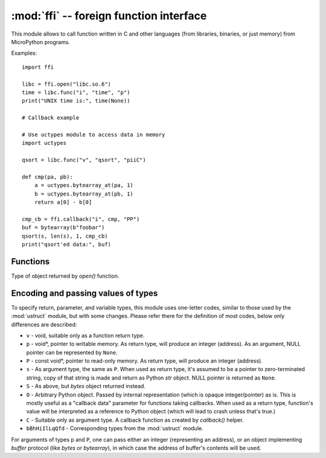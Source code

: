 :mod:`ffi` -- foreign function interface
========================================

.. module:: ffi
   :synopsis: FFI (foreign function interface)

This module allows to call function written in C and other languages
(from libraries, binaries, or just memory) from MicroPython programs.

Examples::

    import ffi

    libc = ffi.open("libc.so.6")
    time = libc.func("i", "time", "p")
    print("UNIX time is:", time(None))

    # Callback example

    # Use uctypes module to access data in memory
    import uctypes

    qsort = libc.func("v", "qsort", "piiC")

    def cmp(pa, pb):
        a = uctypes.bytearray_at(pa, 1)
        b = uctypes.bytearray_at(pb, 1)
        return a[0] - b[0]

    cmp_cb = ffi.callback("i", cmp, "PP")
    buf = bytearray(b"foobar")
    qsort(s, len(s), 1, cmp_cb)
    print("qsort'ed data:", buf)


Functions
---------

.. function:: open(lib)

    Open a dynamically loadable module (also known as shared library)
    and return `ffimod` object. If *lib* is ``None``, MicroPython
    executable itself if opened, which makes sense only if it was
    built to export its symbols (``--export-dynamic`` passed to linker
    when linking in it).

.. function:: func(rettype, addr, argtypes)

    Create a foreign function object for function at address *addr* (integer),
    which returns value of type *rettype* and accepts arguments of types
    *argtypes*.

.. function:: callback(rettype, func, argtypes)

    Wrap a Python function *func* in a callback object, which can be called
    from C function. *func* will be passed arguments of type *argtypes* and
    will return value of type *rettype* (currently only integer is supported).

.. class:: ffimod

    Type of object returned by `open()` function.

    .. method:: func(rettype, symname, argtypes)

        Create a foreign function object for symbol *symname* from dynamic
        module. This method is similar to the top-level `func()` function
        otherwise.

    .. method:: var(type, symname)

        Create a foreign variable object with simple scalar type
        *type* for symbol *symname* from the module. Variable value
        can be accessed using ``get()`` method on this object, and set
        using ``set()`` method.

        Note that this method makes sense only for simple variables like
        integers, floats, or pointers. For more complex types (structures,
        etc.) you should get symbol address using `addr()` method and
        handle access to it using :mod:`uctypes` module.

    .. method:: addr(symname)

        Get address of symbol *symname*. This can be passed as an argument
        to other FFI functions, or used by other modules like :mod:`uctypes`.

    .. method:: close()

        Close the `ffimod` object and unload the underlying module.

Encoding and passing values of types
------------------------------------

To specify return, parameter, and variable types, this module uses
one-letter codes, similar to those used by the :mod:`ustruct` module,
but with some changes. Please refer there for the definition of most
codes, below only differences are described:

* ``v`` - void, suitable only as a function return type.
* ``p`` - void*, pointer to writable memory. As return type, will produce
  an integer (address). As an argument, NULL pointer can be represented
  by ``None``.
* ``P`` - const void*, pointer to read-only memory. As return type, will
  produce an integer (address).
* ``s`` - As argument type, the same as ``P``. When used as return type,
  it's assumed to be a pointer to zero-terminated string, copy of that
  string is made and return as Python `str` object. NULL pointer is returned
  as ``None``.
* ``S`` - As above, but `bytes` object returned instead.
* ``O`` - Arbitrary Python object. Passed by internal representation
  (which is opaque integer/pointer) as is. This is mostly useful as
  a "callback data" parameter for functions taking callbacks. When
  used as a return type, function's value will be interpreted as a
  reference to Python object (which will lead to crash unless that's
  true.)
* ``C`` - Suitable only as argument type. A callback function as
  created by `callback()` helper.
* ``bBhHiIlLqQfd`` - Corresponding types from the :mod:`ustruct` module.

For arguments of types ``p`` and ``P``, one can pass either an integer
(representing an address), or an object implementing `buffer` protocol
(like `bytes` or `bytearray`), in which case the address of buffer's
contents will be used.
